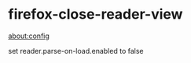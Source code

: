 * firefox-close-reader-view
:PROPERTIES:
:CUSTOM_ID: firefox-close-reader-view
:END:
[[about:config]]

set reader.parse-on-load.enabled to false
